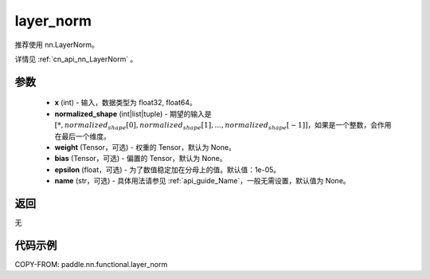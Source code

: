 .. _cn_api_nn_functional_layer_norm:

layer_norm
-------------------------------

.. py:function:: paddle.nn.functional.layer_norm(x, normalized_shape, weight=None, bias=None, epsilon=1e-05, name=None)

推荐使用 nn.LayerNorm。

详情见 :ref:`cn_api_nn_LayerNorm` 。

参数
::::::::::::

    - **x** (int) - 输入，数据类型为 float32, float64。
    - **normalized_shape** (int|list|tuple) - 期望的输入是 :math:`[*, normalized_shape[0], normalized_shape[1], ..., normalized_shape[-1]]`，如果是一个整数，会作用在最后一个维度。
    - **weight** (Tensor，可选) - 权重的 Tensor，默认为 None。
    - **bias** (Tensor，可选) - 偏置的 Tensor，默认为 None。
    - **epsilon** (float，可选) - 为了数值稳定加在分母上的值。默认值：1e-05。
    - **name** (str，可选) - 具体用法请参见 :ref:`api_guide_Name`，一般无需设置，默认值为 None。


返回
::::::::::::
无

代码示例
::::::::::::

COPY-FROM: paddle.nn.functional.layer_norm
